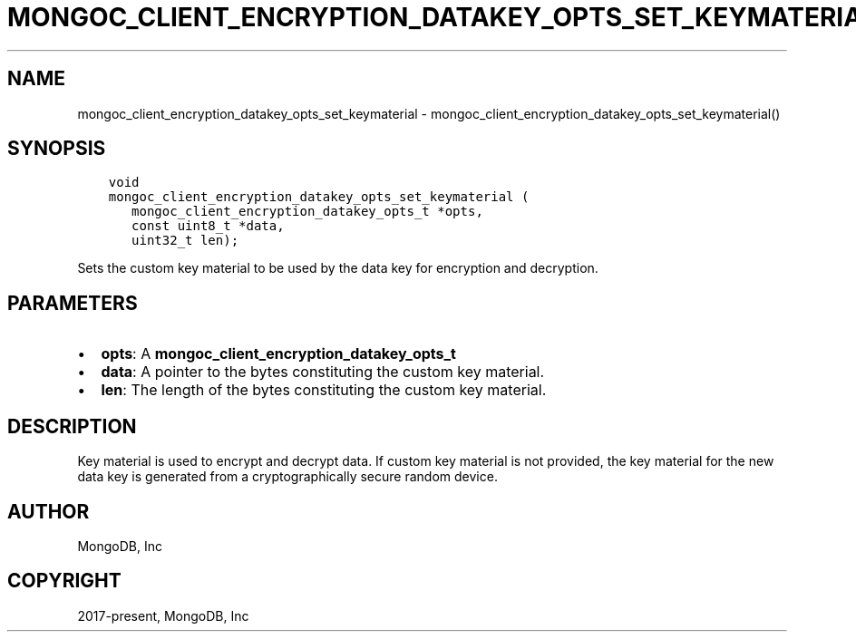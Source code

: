 .\" Man page generated from reStructuredText.
.
.TH "MONGOC_CLIENT_ENCRYPTION_DATAKEY_OPTS_SET_KEYMATERIAL" "3" "Jun 29, 2022" "1.22.0" "libmongoc"
.SH NAME
mongoc_client_encryption_datakey_opts_set_keymaterial \- mongoc_client_encryption_datakey_opts_set_keymaterial()
.
.nr rst2man-indent-level 0
.
.de1 rstReportMargin
\\$1 \\n[an-margin]
level \\n[rst2man-indent-level]
level margin: \\n[rst2man-indent\\n[rst2man-indent-level]]
-
\\n[rst2man-indent0]
\\n[rst2man-indent1]
\\n[rst2man-indent2]
..
.de1 INDENT
.\" .rstReportMargin pre:
. RS \\$1
. nr rst2man-indent\\n[rst2man-indent-level] \\n[an-margin]
. nr rst2man-indent-level +1
.\" .rstReportMargin post:
..
.de UNINDENT
. RE
.\" indent \\n[an-margin]
.\" old: \\n[rst2man-indent\\n[rst2man-indent-level]]
.nr rst2man-indent-level -1
.\" new: \\n[rst2man-indent\\n[rst2man-indent-level]]
.in \\n[rst2man-indent\\n[rst2man-indent-level]]u
..
.SH SYNOPSIS
.INDENT 0.0
.INDENT 3.5
.sp
.nf
.ft C
void
mongoc_client_encryption_datakey_opts_set_keymaterial (
   mongoc_client_encryption_datakey_opts_t *opts,
   const uint8_t *data,
   uint32_t len);
.ft P
.fi
.UNINDENT
.UNINDENT
.sp
Sets the custom key material to be used by the data key for encryption and decryption.
.SH PARAMETERS
.INDENT 0.0
.IP \(bu 2
\fBopts\fP: A \fBmongoc_client_encryption_datakey_opts_t\fP
.IP \(bu 2
\fBdata\fP: A pointer to the bytes constituting the custom key material.
.IP \(bu 2
\fBlen\fP: The length of the bytes constituting the custom key material.
.UNINDENT
.SH DESCRIPTION
.sp
Key material is used to encrypt and decrypt data. If custom key material is not provided, the key material for the new data key is generated from a cryptographically secure random device.
.SH AUTHOR
MongoDB, Inc
.SH COPYRIGHT
2017-present, MongoDB, Inc
.\" Generated by docutils manpage writer.
.
